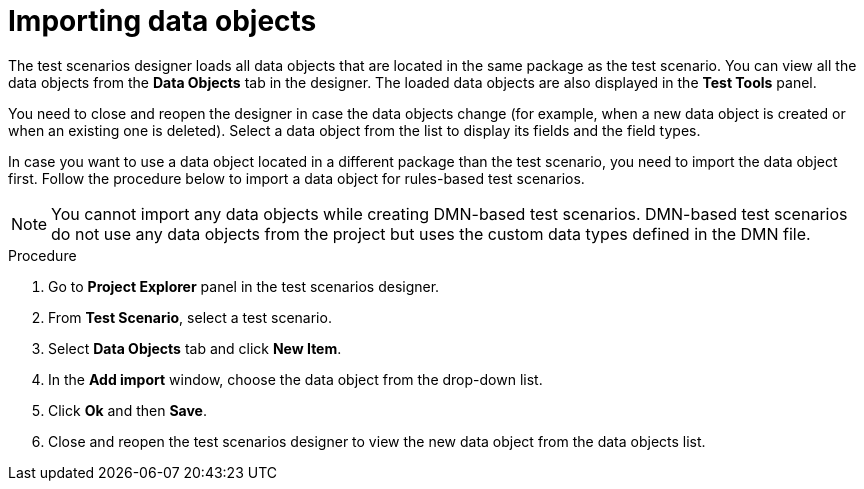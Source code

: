 [id='test-designer-data-objects-import-proc']
= Importing data objects

The test scenarios designer loads all data objects that are located in the same package as the test scenario. You can view all the data objects from the *Data Objects* tab in the designer. The loaded data objects are also displayed in the *Test Tools* panel.

You need to close and reopen the designer in case the data objects change (for example, when a new data object is created or when an existing one is deleted). Select a data object from the list to display its fields and the field types.

In case you want to use a data object located in a different package than the test scenario, you need to import the data object first. Follow the procedure below to import a data object for rules-based test scenarios.

[NOTE]
====
You cannot import any data objects while creating DMN-based test scenarios. DMN-based test scenarios do not use any data objects from the project but uses the custom data types defined in the DMN file.
====

.Procedure
. Go to *Project Explorer* panel in the test scenarios designer.
. From *Test Scenario*, select a test scenario.
. Select *Data Objects* tab and click *New Item*.
. In the *Add import* window, choose the data object from the drop-down list.
. Click *Ok* and then *Save*.
. Close and reopen the test scenarios designer to view the new data object from the data objects list.
